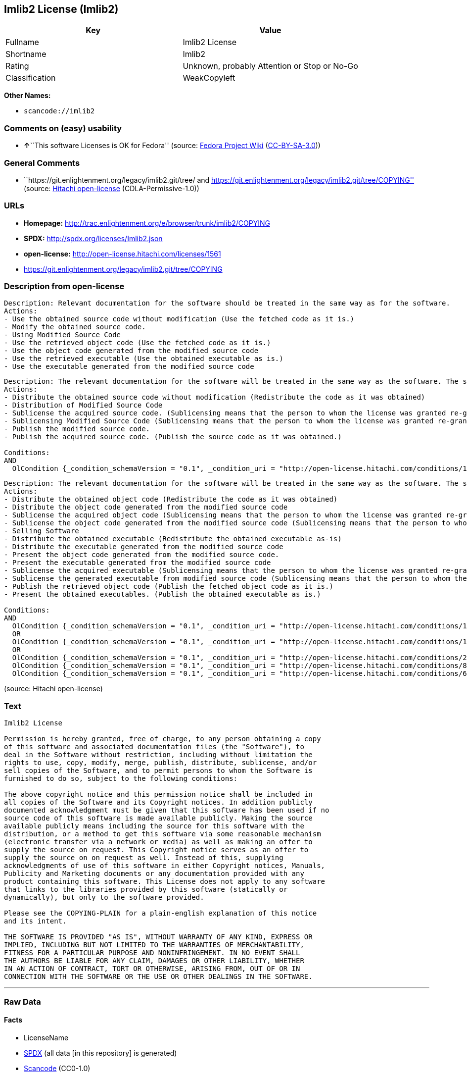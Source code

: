 == Imlib2 License (Imlib2)

[cols=",",options="header",]
|===
|Key |Value
|Fullname |Imlib2 License
|Shortname |Imlib2
|Rating |Unknown, probably Attention or Stop or No-Go
|Classification |WeakCopyleft
|===

*Other Names:*

* `+scancode://imlib2+`

=== Comments on (easy) usability

* **↑**``This software Licenses is OK for Fedora'' (source:
https://fedoraproject.org/wiki/Licensing:Main?rd=Licensing[Fedora
Project Wiki]
(https://creativecommons.org/licenses/by-sa/3.0/legalcode[CC-BY-SA-3.0]))

=== General Comments

* ``https://git.enlightenment.org/legacy/imlib2.git/tree/ and
https://git.enlightenment.org/legacy/imlib2.git/tree/COPYING'' (source:
https://github.com/Hitachi/open-license[Hitachi open-license]
(CDLA-Permissive-1.0))

=== URLs

* *Homepage:*
http://trac.enlightenment.org/e/browser/trunk/imlib2/COPYING
* *SPDX:* http://spdx.org/licenses/Imlib2.json
* *open-license:* http://open-license.hitachi.com/licenses/1561
* https://git.enlightenment.org/legacy/imlib2.git/tree/COPYING

=== Description from open-license

....
Description: Relevant documentation for the software should be treated in the same way as for the software.
Actions:
- Use the obtained source code without modification (Use the fetched code as it is.)
- Modify the obtained source code.
- Using Modified Source Code
- Use the retrieved object code (Use the fetched code as it is.)
- Use the object code generated from the modified source code
- Use the retrieved executable (Use the obtained executable as is.)
- Use the executable generated from the modified source code

....

....
Description: The relevant documentation for the software will be treated in the same way as the software. The same rights will be granted to those to whom the software is provided.
Actions:
- Distribute the obtained source code without modification (Redistribute the code as it was obtained)
- Distribution of Modified Source Code
- Sublicense the acquired source code. (Sublicensing means that the person to whom the license was granted re-grants the license granted to a third party.)
- Sublicensing Modified Source Code (Sublicensing means that the person to whom the license was granted re-grants the license granted to a third party.)
- Publish the modified source code.
- Publish the acquired source code. (Publish the source code as it was obtained.)

Conditions:
AND
  OlCondition {_condition_schemaVersion = "0.1", _condition_uri = "http://open-license.hitachi.com/conditions/191", _condition_baseUri = "http://open-license.hitachi.com/", _condition_id = "conditions/191", _condition_conditionType = OBLIGATION, _condition_name = Include copyright notice, trademark notice, list of terms and conditions, and disclaimer included in the license, _condition_description = }


....

....
Description: The relevant documentation for the software will be treated in the same way as the software. The same rights will be granted to those to whom the software is provided. Acknowledgements should be included in any copyright notices, manuals, advertising or promotional documents, or accompanying documentation for products containing the software. The acknowledgment should state that the software is being used.
Actions:
- Distribute the obtained object code (Redistribute the code as it was obtained)
- Distribute the object code generated from the modified source code
- Sublicense the acquired object code (Sublicensing means that the person to whom the license was granted re-grants the license granted to a third party.)
- Sublicense the object code generated from the modified source code (Sublicensing means that the person to whom the license was granted re-grants the license granted to a third party.)
- Selling Software
- Distribute the obtained executable (Redistribute the obtained executable as-is)
- Distribute the executable generated from the modified source code
- Present the object code generated from the modified source code.
- Present the executable generated from the modified source code
- Sublicense the acquired executable (Sublicensing means that the person to whom the license was granted re-grants the license granted to a third party.)
- Sublicense the generated executable from modified source code (Sublicensing means that the person to whom the license was granted re-grants the license granted to a third party.)
- Publish the retrieved object code (Publish the fetched object code as it is.)
- Present the obtained executables. (Publish the obtained executable as is.)

Conditions:
AND
  OlCondition {_condition_schemaVersion = "0.1", _condition_uri = "http://open-license.hitachi.com/conditions/191", _condition_baseUri = "http://open-license.hitachi.com/", _condition_id = "conditions/191", _condition_conditionType = OBLIGATION, _condition_name = Include copyright notice, trademark notice, list of terms and conditions, and disclaimer included in the license, _condition_description = }
  OR
  OlCondition {_condition_schemaVersion = "0.1", _condition_uri = "http://open-license.hitachi.com/conditions/13", _condition_baseUri = "http://open-license.hitachi.com/", _condition_id = "conditions/13", _condition_conditionType = OBLIGATION, _condition_name = Acknowledgements, _condition_description = }
  OR
  OlCondition {_condition_schemaVersion = "0.1", _condition_uri = "http://open-license.hitachi.com/conditions/21", _condition_baseUri = "http://open-license.hitachi.com/", _condition_id = "conditions/21", _condition_conditionType = OBLIGATION, _condition_name = Attach the source code corresponding to the software in question., _condition_description = }
  OlCondition {_condition_schemaVersion = "0.1", _condition_uri = "http://open-license.hitachi.com/conditions/87", _condition_baseUri = "http://open-license.hitachi.com/", _condition_id = "conditions/87", _condition_conditionType = OBLIGATION, _condition_name = Communicate that the corresponding source code for the software is available on media commonly used for software interchange and in a reasonable manner., _condition_description = }
  OlCondition {_condition_schemaVersion = "0.1", _condition_uri = "http://open-license.hitachi.com/conditions/624", _condition_baseUri = "http://open-license.hitachi.com/", _condition_id = "conditions/624", _condition_conditionType = OBLIGATION, _condition_name = Provide source code for the software upon request, _condition_description = }




....

(source: Hitachi open-license)

=== Text

....
Imlib2 License 

Permission is hereby granted, free of charge, to any person obtaining a copy 
of this software and associated documentation files (the "Software"), to 
deal in the Software without restriction, including without limitation the 
rights to use, copy, modify, merge, publish, distribute, sublicense, and/or 
sell copies of the Software, and to permit persons to whom the Software is 
furnished to do so, subject to the following conditions: 

The above copyright notice and this permission notice shall be included in 
all copies of the Software and its Copyright notices. In addition publicly 
documented acknowledgment must be given that this software has been used if no 
source code of this software is made available publicly. Making the source 
available publicly means including the source for this software with the 
distribution, or a method to get this software via some reasonable mechanism 
(electronic transfer via a network or media) as well as making an offer to 
supply the source on request. This Copyright notice serves as an offer to 
supply the source on on request as well. Instead of this, supplying 
acknowledgments of use of this software in either Copyright notices, Manuals, 
Publicity and Marketing documents or any documentation provided with any 
product containing this software. This License does not apply to any software 
that links to the libraries provided by this software (statically or 
dynamically), but only to the software provided. 

Please see the COPYING-PLAIN for a plain-english explanation of this notice 
and its intent. 

THE SOFTWARE IS PROVIDED "AS IS", WITHOUT WARRANTY OF ANY KIND, EXPRESS OR 
IMPLIED, INCLUDING BUT NOT LIMITED TO THE WARRANTIES OF MERCHANTABILITY, 
FITNESS FOR A PARTICULAR PURPOSE AND NONINFRINGEMENT. IN NO EVENT SHALL 
THE AUTHORS BE LIABLE FOR ANY CLAIM, DAMAGES OR OTHER LIABILITY, WHETHER 
IN AN ACTION OF CONTRACT, TORT OR OTHERWISE, ARISING FROM, OUT OF OR IN 
CONNECTION WITH THE SOFTWARE OR THE USE OR OTHER DEALINGS IN THE SOFTWARE.
....

'''''

=== Raw Data

==== Facts

* LicenseName
* https://spdx.org/licenses/Imlib2.html[SPDX] (all data [in this
repository] is generated)
* https://github.com/nexB/scancode-toolkit/blob/develop/src/licensedcode/data/licenses/imlib2.yml[Scancode]
(CC0-1.0)
* https://fedoraproject.org/wiki/Licensing:Main?rd=Licensing[Fedora
Project Wiki]
(https://creativecommons.org/licenses/by-sa/3.0/legalcode[CC-BY-SA-3.0])
* https://github.com/Hitachi/open-license[Hitachi open-license]
(CDLA-Permissive-1.0)

==== Raw JSON

....
{
    "__impliedNames": [
        "Imlib2",
        "Imlib2 License",
        "scancode://imlib2"
    ],
    "__impliedId": "Imlib2",
    "__isFsfFree": true,
    "__impliedAmbiguousNames": [
        "Imlib2"
    ],
    "__impliedComments": [
        [
            "Hitachi open-license",
            [
                "https://git.enlightenment.org/legacy/imlib2.git/tree/ and https://git.enlightenment.org/legacy/imlib2.git/tree/COPYING"
            ]
        ]
    ],
    "facts": {
        "LicenseName": {
            "implications": {
                "__impliedNames": [
                    "Imlib2"
                ],
                "__impliedId": "Imlib2"
            },
            "shortname": "Imlib2",
            "otherNames": []
        },
        "SPDX": {
            "isSPDXLicenseDeprecated": false,
            "spdxFullName": "Imlib2 License",
            "spdxDetailsURL": "http://spdx.org/licenses/Imlib2.json",
            "_sourceURL": "https://spdx.org/licenses/Imlib2.html",
            "spdxLicIsOSIApproved": false,
            "spdxSeeAlso": [
                "http://trac.enlightenment.org/e/browser/trunk/imlib2/COPYING",
                "https://git.enlightenment.org/legacy/imlib2.git/tree/COPYING"
            ],
            "_implications": {
                "__impliedNames": [
                    "Imlib2",
                    "Imlib2 License"
                ],
                "__impliedId": "Imlib2",
                "__isOsiApproved": false,
                "__impliedURLs": [
                    [
                        "SPDX",
                        "http://spdx.org/licenses/Imlib2.json"
                    ],
                    [
                        null,
                        "http://trac.enlightenment.org/e/browser/trunk/imlib2/COPYING"
                    ],
                    [
                        null,
                        "https://git.enlightenment.org/legacy/imlib2.git/tree/COPYING"
                    ]
                ]
            },
            "spdxLicenseId": "Imlib2"
        },
        "Fedora Project Wiki": {
            "GPLv2 Compat?": "Yes",
            "rating": "Good",
            "Upstream URL": "https://fedoraproject.org/wiki/Licensing/Imlib2",
            "GPLv3 Compat?": "Yes",
            "Short Name": "Imlib2",
            "licenseType": "license",
            "_sourceURL": "https://fedoraproject.org/wiki/Licensing:Main?rd=Licensing",
            "Full Name": "Imlib2 License",
            "FSF Free?": "Yes",
            "_implications": {
                "__impliedNames": [
                    "Imlib2 License"
                ],
                "__isFsfFree": true,
                "__impliedAmbiguousNames": [
                    "Imlib2"
                ],
                "__impliedJudgement": [
                    [
                        "Fedora Project Wiki",
                        {
                            "tag": "PositiveJudgement",
                            "contents": "This software Licenses is OK for Fedora"
                        }
                    ]
                ]
            }
        },
        "Scancode": {
            "otherUrls": [
                "https://git.enlightenment.org/legacy/imlib2.git/tree/COPYING"
            ],
            "homepageUrl": "http://trac.enlightenment.org/e/browser/trunk/imlib2/COPYING",
            "shortName": "Imlib2 License",
            "textUrls": null,
            "text": "Imlib2 License \n\nPermission is hereby granted, free of charge, to any person obtaining a copy \nof this software and associated documentation files (the \"Software\"), to \ndeal in the Software without restriction, including without limitation the \nrights to use, copy, modify, merge, publish, distribute, sublicense, and/or \nsell copies of the Software, and to permit persons to whom the Software is \nfurnished to do so, subject to the following conditions: \n\nThe above copyright notice and this permission notice shall be included in \nall copies of the Software and its Copyright notices. In addition publicly \ndocumented acknowledgment must be given that this software has been used if no \nsource code of this software is made available publicly. Making the source \navailable publicly means including the source for this software with the \ndistribution, or a method to get this software via some reasonable mechanism \n(electronic transfer via a network or media) as well as making an offer to \nsupply the source on request. This Copyright notice serves as an offer to \nsupply the source on on request as well. Instead of this, supplying \nacknowledgments of use of this software in either Copyright notices, Manuals, \nPublicity and Marketing documents or any documentation provided with any \nproduct containing this software. This License does not apply to any software \nthat links to the libraries provided by this software (statically or \ndynamically), but only to the software provided. \n\nPlease see the COPYING-PLAIN for a plain-english explanation of this notice \nand its intent. \n\nTHE SOFTWARE IS PROVIDED \"AS IS\", WITHOUT WARRANTY OF ANY KIND, EXPRESS OR \nIMPLIED, INCLUDING BUT NOT LIMITED TO THE WARRANTIES OF MERCHANTABILITY, \nFITNESS FOR A PARTICULAR PURPOSE AND NONINFRINGEMENT. IN NO EVENT SHALL \nTHE AUTHORS BE LIABLE FOR ANY CLAIM, DAMAGES OR OTHER LIABILITY, WHETHER \nIN AN ACTION OF CONTRACT, TORT OR OTHERWISE, ARISING FROM, OUT OF OR IN \nCONNECTION WITH THE SOFTWARE OR THE USE OR OTHER DEALINGS IN THE SOFTWARE.",
            "category": "Copyleft Limited",
            "osiUrl": null,
            "owner": "Enlightenment",
            "_sourceURL": "https://github.com/nexB/scancode-toolkit/blob/develop/src/licensedcode/data/licenses/imlib2.yml",
            "key": "imlib2",
            "name": "Imlib2 License",
            "spdxId": "Imlib2",
            "notes": null,
            "_implications": {
                "__impliedNames": [
                    "scancode://imlib2",
                    "Imlib2 License",
                    "Imlib2"
                ],
                "__impliedId": "Imlib2",
                "__impliedCopyleft": [
                    [
                        "Scancode",
                        "WeakCopyleft"
                    ]
                ],
                "__calculatedCopyleft": "WeakCopyleft",
                "__impliedText": "Imlib2 License \n\nPermission is hereby granted, free of charge, to any person obtaining a copy \nof this software and associated documentation files (the \"Software\"), to \ndeal in the Software without restriction, including without limitation the \nrights to use, copy, modify, merge, publish, distribute, sublicense, and/or \nsell copies of the Software, and to permit persons to whom the Software is \nfurnished to do so, subject to the following conditions: \n\nThe above copyright notice and this permission notice shall be included in \nall copies of the Software and its Copyright notices. In addition publicly \ndocumented acknowledgment must be given that this software has been used if no \nsource code of this software is made available publicly. Making the source \navailable publicly means including the source for this software with the \ndistribution, or a method to get this software via some reasonable mechanism \n(electronic transfer via a network or media) as well as making an offer to \nsupply the source on request. This Copyright notice serves as an offer to \nsupply the source on on request as well. Instead of this, supplying \nacknowledgments of use of this software in either Copyright notices, Manuals, \nPublicity and Marketing documents or any documentation provided with any \nproduct containing this software. This License does not apply to any software \nthat links to the libraries provided by this software (statically or \ndynamically), but only to the software provided. \n\nPlease see the COPYING-PLAIN for a plain-english explanation of this notice \nand its intent. \n\nTHE SOFTWARE IS PROVIDED \"AS IS\", WITHOUT WARRANTY OF ANY KIND, EXPRESS OR \nIMPLIED, INCLUDING BUT NOT LIMITED TO THE WARRANTIES OF MERCHANTABILITY, \nFITNESS FOR A PARTICULAR PURPOSE AND NONINFRINGEMENT. IN NO EVENT SHALL \nTHE AUTHORS BE LIABLE FOR ANY CLAIM, DAMAGES OR OTHER LIABILITY, WHETHER \nIN AN ACTION OF CONTRACT, TORT OR OTHERWISE, ARISING FROM, OUT OF OR IN \nCONNECTION WITH THE SOFTWARE OR THE USE OR OTHER DEALINGS IN THE SOFTWARE.",
                "__impliedURLs": [
                    [
                        "Homepage",
                        "http://trac.enlightenment.org/e/browser/trunk/imlib2/COPYING"
                    ],
                    [
                        null,
                        "https://git.enlightenment.org/legacy/imlib2.git/tree/COPYING"
                    ]
                ]
            }
        },
        "Hitachi open-license": {
            "summary": "https://git.enlightenment.org/legacy/imlib2.git/tree/ and https://git.enlightenment.org/legacy/imlib2.git/tree/COPYING",
            "notices": [
                {
                    "content": "This license applies only to such software and does not apply to any software that links (whether static or dynamic) to the libraries provided by such software."
                },
                {
                    "content": "the software is provided \"as-is\" and without any warranties of any kind, either express or implied, including, but not limited to, warranties of merchantability, fitness for a particular purpose, and non-infringement. the software is provided \"as-is\" and without warranty of any kind, either express or implied, including, but not limited to, the warranties of commercial applicability, fitness for a particular purpose, and non-infringement.",
                    "description": "There is no guarantee."
                },
                {
                    "content": "The author shall not be liable for any claims, damages or otherwise arising out of the use or other treatment of such software, whether in contract, negligence or other tort action."
                }
            ],
            "_sourceURL": "http://open-license.hitachi.com/licenses/1561",
            "content": "Permission is hereby granted, free of charge, to any person obtaining a copy\r\nof this software and associated documentation files (the \"Software\"), to\r\ndeal in the Software without restriction, including without limitation the\r\nrights to use, copy, modify, merge, publish, distribute, sublicense, and/or\r\nsell copies of the Software, and to permit persons to whom the Software is\r\nfurnished to do so, subject to the following conditions:\r\n\r\nThe above copyright notice and this permission notice shall be included in\r\nall copies of the Software and its Copyright notices. In addition publicly\r\ndocumented acknowledgment must be given that this software has been used if no\r\nsource code of this software is made available publicly. Making the source\r\navailable publicly means including the source for this software with the\r\ndistribution, or a method to get this software via some reasonable mechanism\r\n(electronic transfer via a network or media) as well as making an offer to\r\nsupply the source on request. This Copyright notice serves as an offer to\r\nsupply the source on on request as well. Instead of this, supplying\r\nacknowledgments of use of this software in either Copyright notices, Manuals,\r\nPublicity and Marketing documents or any documentation provided with any\r\nproduct containing this software. This License does not apply to any software\r\nthat links to the libraries provided by this software (statically or\r\ndynamically), but only to the software provided.\r\n\r\nPlease see the COPYING-PLAIN for a plain-english explanation of this notice\r\nand its intent.\r\n\r\nTHE SOFTWARE IS PROVIDED \"AS IS\", WITHOUT WARRANTY OF ANY KIND, EXPRESS OR\r\nIMPLIED, INCLUDING BUT NOT LIMITED TO THE WARRANTIES OF MERCHANTABILITY,\r\nFITNESS FOR A PARTICULAR PURPOSE AND NONINFRINGEMENT. IN NO EVENT SHALL\r\nTHE AUTHORS BE LIABLE FOR ANY CLAIM, DAMAGES OR OTHER LIABILITY, WHETHER \r\nIN AN ACTION OF CONTRACT, TORT OR OTHERWISE, ARISING FROM, OUT OF OR IN\r\nCONNECTION WITH THE SOFTWARE OR THE USE OR OTHER DEALINGS IN THE SOFTWARE.",
            "name": "Imlib2 License",
            "permissions": [
                {
                    "actions": [
                        {
                            "name": "Use the obtained source code without modification",
                            "description": "Use the fetched code as it is."
                        },
                        {
                            "name": "Modify the obtained source code."
                        },
                        {
                            "name": "Using Modified Source Code"
                        },
                        {
                            "name": "Use the retrieved object code",
                            "description": "Use the fetched code as it is."
                        },
                        {
                            "name": "Use the object code generated from the modified source code"
                        },
                        {
                            "name": "Use the retrieved executable",
                            "description": "Use the obtained executable as is."
                        },
                        {
                            "name": "Use the executable generated from the modified source code"
                        }
                    ],
                    "_str": "Description: Relevant documentation for the software should be treated in the same way as for the software.\nActions:\n- Use the obtained source code without modification (Use the fetched code as it is.)\n- Modify the obtained source code.\n- Using Modified Source Code\n- Use the retrieved object code (Use the fetched code as it is.)\n- Use the object code generated from the modified source code\n- Use the retrieved executable (Use the obtained executable as is.)\n- Use the executable generated from the modified source code\n\n",
                    "conditions": null,
                    "description": "Relevant documentation for the software should be treated in the same way as for the software."
                },
                {
                    "actions": [
                        {
                            "name": "Distribute the obtained source code without modification",
                            "description": "Redistribute the code as it was obtained"
                        },
                        {
                            "name": "Distribution of Modified Source Code"
                        },
                        {
                            "name": "Sublicense the acquired source code.",
                            "description": "Sublicensing means that the person to whom the license was granted re-grants the license granted to a third party."
                        },
                        {
                            "name": "Sublicensing Modified Source Code",
                            "description": "Sublicensing means that the person to whom the license was granted re-grants the license granted to a third party."
                        },
                        {
                            "name": "Publish the modified source code."
                        },
                        {
                            "name": "Publish the acquired source code.",
                            "description": "Publish the source code as it was obtained."
                        }
                    ],
                    "_str": "Description: The relevant documentation for the software will be treated in the same way as the software. The same rights will be granted to those to whom the software is provided.\nActions:\n- Distribute the obtained source code without modification (Redistribute the code as it was obtained)\n- Distribution of Modified Source Code\n- Sublicense the acquired source code. (Sublicensing means that the person to whom the license was granted re-grants the license granted to a third party.)\n- Sublicensing Modified Source Code (Sublicensing means that the person to whom the license was granted re-grants the license granted to a third party.)\n- Publish the modified source code.\n- Publish the acquired source code. (Publish the source code as it was obtained.)\n\nConditions:\nAND\n  OlCondition {_condition_schemaVersion = \"0.1\", _condition_uri = \"http://open-license.hitachi.com/conditions/191\", _condition_baseUri = \"http://open-license.hitachi.com/\", _condition_id = \"conditions/191\", _condition_conditionType = OBLIGATION, _condition_name = Include copyright notice, trademark notice, list of terms and conditions, and disclaimer included in the license, _condition_description = }\n\n\n",
                    "conditions": {
                        "AND": [
                            {
                                "name": "Include copyright notice, trademark notice, list of terms and conditions, and disclaimer included in the license",
                                "type": "OBLIGATION"
                            }
                        ]
                    },
                    "description": "The relevant documentation for the software will be treated in the same way as the software. The same rights will be granted to those to whom the software is provided."
                },
                {
                    "actions": [
                        {
                            "name": "Distribute the obtained object code",
                            "description": "Redistribute the code as it was obtained"
                        },
                        {
                            "name": "Distribute the object code generated from the modified source code"
                        },
                        {
                            "name": "Sublicense the acquired object code",
                            "description": "Sublicensing means that the person to whom the license was granted re-grants the license granted to a third party."
                        },
                        {
                            "name": "Sublicense the object code generated from the modified source code",
                            "description": "Sublicensing means that the person to whom the license was granted re-grants the license granted to a third party."
                        },
                        {
                            "name": "Selling Software"
                        },
                        {
                            "name": "Distribute the obtained executable",
                            "description": "Redistribute the obtained executable as-is"
                        },
                        {
                            "name": "Distribute the executable generated from the modified source code"
                        },
                        {
                            "name": "Present the object code generated from the modified source code."
                        },
                        {
                            "name": "Present the executable generated from the modified source code"
                        },
                        {
                            "name": "Sublicense the acquired executable",
                            "description": "Sublicensing means that the person to whom the license was granted re-grants the license granted to a third party."
                        },
                        {
                            "name": "Sublicense the generated executable from modified source code",
                            "description": "Sublicensing means that the person to whom the license was granted re-grants the license granted to a third party."
                        },
                        {
                            "name": "Publish the retrieved object code",
                            "description": "Publish the fetched object code as it is."
                        },
                        {
                            "name": "Present the obtained executables.",
                            "description": "Publish the obtained executable as is."
                        }
                    ],
                    "_str": "Description: The relevant documentation for the software will be treated in the same way as the software. The same rights will be granted to those to whom the software is provided. Acknowledgements should be included in any copyright notices, manuals, advertising or promotional documents, or accompanying documentation for products containing the software. The acknowledgment should state that the software is being used.\nActions:\n- Distribute the obtained object code (Redistribute the code as it was obtained)\n- Distribute the object code generated from the modified source code\n- Sublicense the acquired object code (Sublicensing means that the person to whom the license was granted re-grants the license granted to a third party.)\n- Sublicense the object code generated from the modified source code (Sublicensing means that the person to whom the license was granted re-grants the license granted to a third party.)\n- Selling Software\n- Distribute the obtained executable (Redistribute the obtained executable as-is)\n- Distribute the executable generated from the modified source code\n- Present the object code generated from the modified source code.\n- Present the executable generated from the modified source code\n- Sublicense the acquired executable (Sublicensing means that the person to whom the license was granted re-grants the license granted to a third party.)\n- Sublicense the generated executable from modified source code (Sublicensing means that the person to whom the license was granted re-grants the license granted to a third party.)\n- Publish the retrieved object code (Publish the fetched object code as it is.)\n- Present the obtained executables. (Publish the obtained executable as is.)\n\nConditions:\nAND\n  OlCondition {_condition_schemaVersion = \"0.1\", _condition_uri = \"http://open-license.hitachi.com/conditions/191\", _condition_baseUri = \"http://open-license.hitachi.com/\", _condition_id = \"conditions/191\", _condition_conditionType = OBLIGATION, _condition_name = Include copyright notice, trademark notice, list of terms and conditions, and disclaimer included in the license, _condition_description = }\n  OR\n  OlCondition {_condition_schemaVersion = \"0.1\", _condition_uri = \"http://open-license.hitachi.com/conditions/13\", _condition_baseUri = \"http://open-license.hitachi.com/\", _condition_id = \"conditions/13\", _condition_conditionType = OBLIGATION, _condition_name = Acknowledgements, _condition_description = }\n  OR\n  OlCondition {_condition_schemaVersion = \"0.1\", _condition_uri = \"http://open-license.hitachi.com/conditions/21\", _condition_baseUri = \"http://open-license.hitachi.com/\", _condition_id = \"conditions/21\", _condition_conditionType = OBLIGATION, _condition_name = Attach the source code corresponding to the software in question., _condition_description = }\n  OlCondition {_condition_schemaVersion = \"0.1\", _condition_uri = \"http://open-license.hitachi.com/conditions/87\", _condition_baseUri = \"http://open-license.hitachi.com/\", _condition_id = \"conditions/87\", _condition_conditionType = OBLIGATION, _condition_name = Communicate that the corresponding source code for the software is available on media commonly used for software interchange and in a reasonable manner., _condition_description = }\n  OlCondition {_condition_schemaVersion = \"0.1\", _condition_uri = \"http://open-license.hitachi.com/conditions/624\", _condition_baseUri = \"http://open-license.hitachi.com/\", _condition_id = \"conditions/624\", _condition_conditionType = OBLIGATION, _condition_name = Provide source code for the software upon request, _condition_description = }\n\n\n\n\n",
                    "conditions": {
                        "AND": [
                            {
                                "name": "Include copyright notice, trademark notice, list of terms and conditions, and disclaimer included in the license",
                                "type": "OBLIGATION"
                            },
                            {
                                "OR": [
                                    {
                                        "name": "Acknowledgements",
                                        "type": "OBLIGATION"
                                    },
                                    {
                                        "OR": [
                                            {
                                                "name": "Attach the source code corresponding to the software in question.",
                                                "type": "OBLIGATION"
                                            },
                                            {
                                                "name": "Communicate that the corresponding source code for the software is available on media commonly used for software interchange and in a reasonable manner.",
                                                "type": "OBLIGATION"
                                            },
                                            {
                                                "name": "Provide source code for the software upon request",
                                                "type": "OBLIGATION"
                                            }
                                        ]
                                    }
                                ]
                            }
                        ]
                    },
                    "description": "The relevant documentation for the software will be treated in the same way as the software. The same rights will be granted to those to whom the software is provided. Acknowledgements should be included in any copyright notices, manuals, advertising or promotional documents, or accompanying documentation for products containing the software. The acknowledgment should state that the software is being used."
                }
            ],
            "_implications": {
                "__impliedNames": [
                    "Imlib2 License"
                ],
                "__impliedComments": [
                    [
                        "Hitachi open-license",
                        [
                            "https://git.enlightenment.org/legacy/imlib2.git/tree/ and https://git.enlightenment.org/legacy/imlib2.git/tree/COPYING"
                        ]
                    ]
                ],
                "__impliedText": "Permission is hereby granted, free of charge, to any person obtaining a copy\r\nof this software and associated documentation files (the \"Software\"), to\r\ndeal in the Software without restriction, including without limitation the\r\nrights to use, copy, modify, merge, publish, distribute, sublicense, and/or\r\nsell copies of the Software, and to permit persons to whom the Software is\r\nfurnished to do so, subject to the following conditions:\r\n\r\nThe above copyright notice and this permission notice shall be included in\r\nall copies of the Software and its Copyright notices. In addition publicly\r\ndocumented acknowledgment must be given that this software has been used if no\r\nsource code of this software is made available publicly. Making the source\r\navailable publicly means including the source for this software with the\r\ndistribution, or a method to get this software via some reasonable mechanism\r\n(electronic transfer via a network or media) as well as making an offer to\r\nsupply the source on request. This Copyright notice serves as an offer to\r\nsupply the source on on request as well. Instead of this, supplying\r\nacknowledgments of use of this software in either Copyright notices, Manuals,\r\nPublicity and Marketing documents or any documentation provided with any\r\nproduct containing this software. This License does not apply to any software\r\nthat links to the libraries provided by this software (statically or\r\ndynamically), but only to the software provided.\r\n\r\nPlease see the COPYING-PLAIN for a plain-english explanation of this notice\r\nand its intent.\r\n\r\nTHE SOFTWARE IS PROVIDED \"AS IS\", WITHOUT WARRANTY OF ANY KIND, EXPRESS OR\r\nIMPLIED, INCLUDING BUT NOT LIMITED TO THE WARRANTIES OF MERCHANTABILITY,\r\nFITNESS FOR A PARTICULAR PURPOSE AND NONINFRINGEMENT. IN NO EVENT SHALL\r\nTHE AUTHORS BE LIABLE FOR ANY CLAIM, DAMAGES OR OTHER LIABILITY, WHETHER \r\nIN AN ACTION OF CONTRACT, TORT OR OTHERWISE, ARISING FROM, OUT OF OR IN\r\nCONNECTION WITH THE SOFTWARE OR THE USE OR OTHER DEALINGS IN THE SOFTWARE.",
                "__impliedURLs": [
                    [
                        "open-license",
                        "http://open-license.hitachi.com/licenses/1561"
                    ]
                ]
            }
        }
    },
    "__impliedJudgement": [
        [
            "Fedora Project Wiki",
            {
                "tag": "PositiveJudgement",
                "contents": "This software Licenses is OK for Fedora"
            }
        ]
    ],
    "__impliedCopyleft": [
        [
            "Scancode",
            "WeakCopyleft"
        ]
    ],
    "__calculatedCopyleft": "WeakCopyleft",
    "__isOsiApproved": false,
    "__impliedText": "Imlib2 License \n\nPermission is hereby granted, free of charge, to any person obtaining a copy \nof this software and associated documentation files (the \"Software\"), to \ndeal in the Software without restriction, including without limitation the \nrights to use, copy, modify, merge, publish, distribute, sublicense, and/or \nsell copies of the Software, and to permit persons to whom the Software is \nfurnished to do so, subject to the following conditions: \n\nThe above copyright notice and this permission notice shall be included in \nall copies of the Software and its Copyright notices. In addition publicly \ndocumented acknowledgment must be given that this software has been used if no \nsource code of this software is made available publicly. Making the source \navailable publicly means including the source for this software with the \ndistribution, or a method to get this software via some reasonable mechanism \n(electronic transfer via a network or media) as well as making an offer to \nsupply the source on request. This Copyright notice serves as an offer to \nsupply the source on on request as well. Instead of this, supplying \nacknowledgments of use of this software in either Copyright notices, Manuals, \nPublicity and Marketing documents or any documentation provided with any \nproduct containing this software. This License does not apply to any software \nthat links to the libraries provided by this software (statically or \ndynamically), but only to the software provided. \n\nPlease see the COPYING-PLAIN for a plain-english explanation of this notice \nand its intent. \n\nTHE SOFTWARE IS PROVIDED \"AS IS\", WITHOUT WARRANTY OF ANY KIND, EXPRESS OR \nIMPLIED, INCLUDING BUT NOT LIMITED TO THE WARRANTIES OF MERCHANTABILITY, \nFITNESS FOR A PARTICULAR PURPOSE AND NONINFRINGEMENT. IN NO EVENT SHALL \nTHE AUTHORS BE LIABLE FOR ANY CLAIM, DAMAGES OR OTHER LIABILITY, WHETHER \nIN AN ACTION OF CONTRACT, TORT OR OTHERWISE, ARISING FROM, OUT OF OR IN \nCONNECTION WITH THE SOFTWARE OR THE USE OR OTHER DEALINGS IN THE SOFTWARE.",
    "__impliedURLs": [
        [
            "SPDX",
            "http://spdx.org/licenses/Imlib2.json"
        ],
        [
            null,
            "http://trac.enlightenment.org/e/browser/trunk/imlib2/COPYING"
        ],
        [
            null,
            "https://git.enlightenment.org/legacy/imlib2.git/tree/COPYING"
        ],
        [
            "Homepage",
            "http://trac.enlightenment.org/e/browser/trunk/imlib2/COPYING"
        ],
        [
            "open-license",
            "http://open-license.hitachi.com/licenses/1561"
        ]
    ]
}
....

==== Dot Cluster Graph

../dot/Imlib2.svg